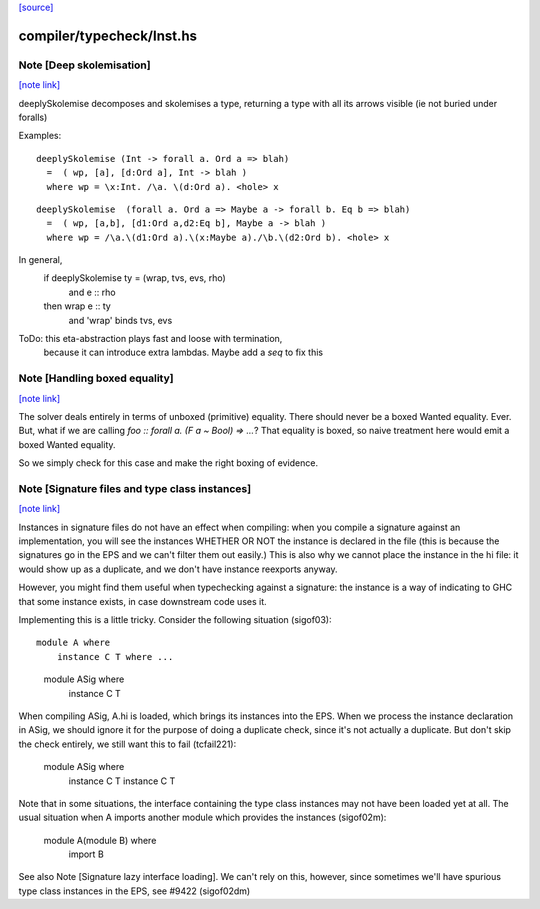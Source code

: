 `[source] <https://gitlab.haskell.org/ghc/ghc/tree/master/compiler/typecheck/Inst.hs>`_

compiler/typecheck/Inst.hs
==========================


Note [Deep skolemisation]
~~~~~~~~~~~~~~~~~~~~~~~~~

`[note link] <https://gitlab.haskell.org/ghc/ghc/tree/master/compiler/typecheck/Inst.hs#L109>`__

deeplySkolemise decomposes and skolemises a type, returning a type
with all its arrows visible (ie not buried under foralls)

Examples:

::

  deeplySkolemise (Int -> forall a. Ord a => blah)
    =  ( wp, [a], [d:Ord a], Int -> blah )
    where wp = \x:Int. /\a. \(d:Ord a). <hole> x

..

::

  deeplySkolemise  (forall a. Ord a => Maybe a -> forall b. Eq b => blah)
    =  ( wp, [a,b], [d1:Ord a,d2:Eq b], Maybe a -> blah )
    where wp = /\a.\(d1:Ord a).\(x:Maybe a)./\b.\(d2:Ord b). <hole> x

..

In general,
  if      deeplySkolemise ty = (wrap, tvs, evs, rho)
    and   e :: rho
  then    wrap e :: ty
    and   'wrap' binds tvs, evs

ToDo: this eta-abstraction plays fast and loose with termination,
      because it can introduce extra lambdas.  Maybe add a `seq` to
      fix this



Note [Handling boxed equality]
~~~~~~~~~~~~~~~~~~~~~~~~~~~~~~

`[note link] <https://gitlab.haskell.org/ghc/ghc/tree/master/compiler/typecheck/Inst.hs#L319>`__

The solver deals entirely in terms of unboxed (primitive) equality.
There should never be a boxed Wanted equality. Ever. But, what if
we are calling `foo :: forall a. (F a ~ Bool) => ...`? That equality
is boxed, so naive treatment here would emit a boxed Wanted equality.

So we simply check for this case and make the right boxing of evidence.



Note [Signature files and type class instances]
~~~~~~~~~~~~~~~~~~~~~~~~~~~~~~~~~~~~~~~~~~~~~~~

`[note link] <https://gitlab.haskell.org/ghc/ghc/tree/master/compiler/typecheck/Inst.hs#L759>`__

Instances in signature files do not have an effect when compiling:
when you compile a signature against an implementation, you will
see the instances WHETHER OR NOT the instance is declared in
the file (this is because the signatures go in the EPS and we
can't filter them out easily.)  This is also why we cannot
place the instance in the hi file: it would show up as a duplicate,
and we don't have instance reexports anyway.

However, you might find them useful when typechecking against
a signature: the instance is a way of indicating to GHC that
some instance exists, in case downstream code uses it.

Implementing this is a little tricky.  Consider the following
situation (sigof03):

::

 module A where
     instance C T where ...

..

 module ASig where
     instance C T

When compiling ASig, A.hi is loaded, which brings its instances
into the EPS.  When we process the instance declaration in ASig,
we should ignore it for the purpose of doing a duplicate check,
since it's not actually a duplicate. But don't skip the check
entirely, we still want this to fail (tcfail221):

 module ASig where
     instance C T
     instance C T

Note that in some situations, the interface containing the type
class instances may not have been loaded yet at all.  The usual
situation when A imports another module which provides the
instances (sigof02m):

 module A(module B) where
     import B

See also Note [Signature lazy interface loading].  We can't
rely on this, however, since sometimes we'll have spurious
type class instances in the EPS, see #9422 (sigof02dm)

